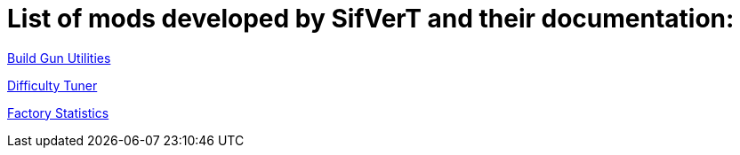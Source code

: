 = List of mods developed by SifVerT and their documentation:

xref:BuildGunUtilities.adoc[Build Gun Utilities]

xref:DifficultyTuner.adoc[Difficulty Tuner]

xref:FactoryStatistics.adoc[Factory Statistics]